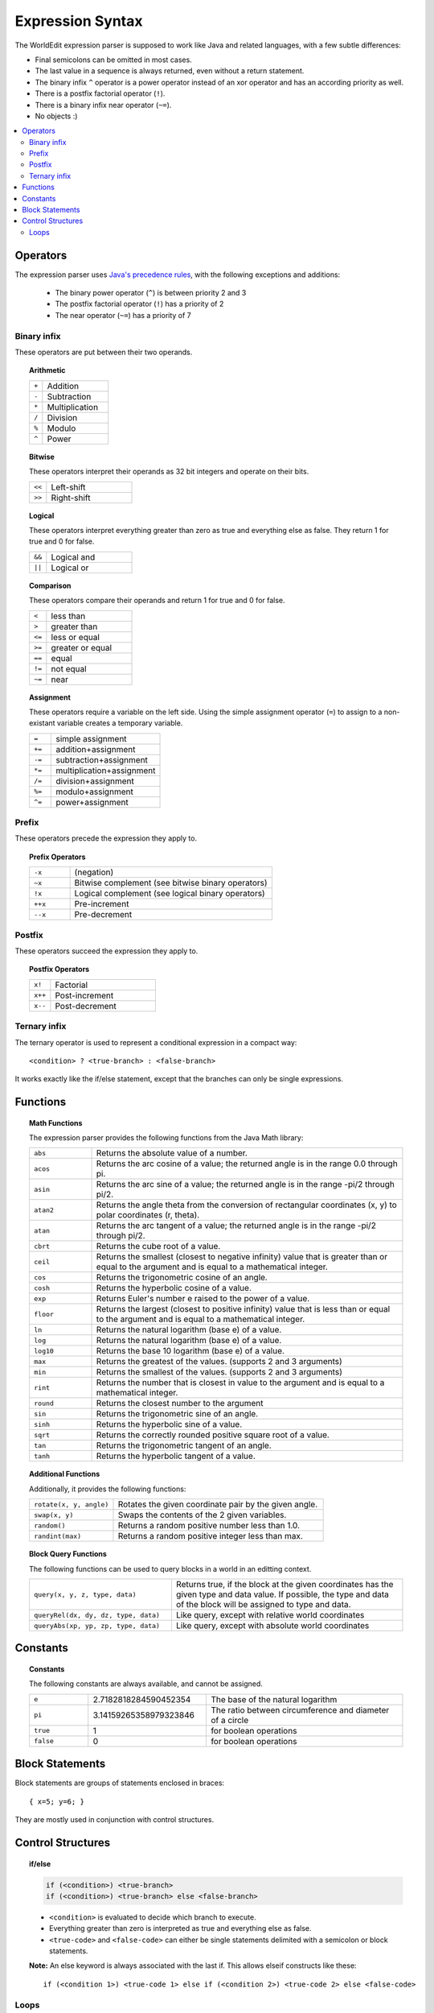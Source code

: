 Expression Syntax
=================

The WorldEdit expression parser is supposed to work like Java and related languages, with a few subtle differences:

* Final semicolons can be omitted in most cases.
* The last value in a sequence is always returned, even without a return statement.
* The binary infix ``^`` operator is a power operator instead of an xor operator and has an according priority as well.
* There is a postfix factorial operator (``!``).
* There is a binary infix near operator (``~=``).
* No objects :)

.. contents::
    :local:
    :backlinks: none

Operators
~~~~~~~~~

The expression parser uses `Java's precedence rules <https://docs.oracle.com/javase/tutorial/java/nutsandbolts/operators.html>`_, with the following exceptions and additions:

    * The binary power operator (``^``) is between priority 2 and 3
    * The postfix factorial operator (``!``) has a priority of 2
    * The near operator (``~=``) has a priority of 7

Binary infix
------------

These operators are put between their two operands.

.. topic:: Arithmetic

    .. csv-table::
        :widths: 3, 15

        ``+``,Addition
        ``-``,Subtraction
        ``*``,Multiplication
        ``/``,Division
        ``%``,Modulo
        ``^``,Power

.. topic:: Bitwise

    These operators interpret their operands as 32 bit integers and operate on their bits.

    .. csv-table::
        :widths: 3, 15

        ``<<``,Left-shift
        ``>>``,Right-shift

.. topic:: Logical

    These operators interpret everything greater than zero as true and everything else as false.
    They return 1 for true and 0 for false.

    .. csv-table::
        :widths: 3, 15

        ``&&``,Logical and
        ``||``,Logical or

.. topic:: Comparison

    These operators compare their operands and return 1 for true and 0 for false.

    .. csv-table::
        :widths: 3, 15

        ``<``,less than
        ``>``,greater than
        ``<=``,less or equal
        ``>=``,greater or equal
        ``==``,equal
        ``!=``,not equal
        ``~=``,near

.. topic:: Assignment

    These operators require a variable on the left side.
    Using the simple assignment operator (``=``) to assign to a non-existant variable creates a temporary variable.

    .. csv-table::
        :widths: 3, 15

        ``=``,simple assignment
        ``+=``,addition+assignment
        ``-=``,subtraction+assignment
        ``*=``,multiplication+assignment
        ``/=``,division+assignment
        ``%=``,modulo+assignment
        ``^=``,power+assignment

Prefix
------

These operators precede the expression they apply to.

.. topic:: Prefix Operators

    .. csv-table::
        :widths: 3, 15

        ``-x``,(negation)
        ``~x``,Bitwise complement (see bitwise binary operators)
        ``!x``,Logical complement (see logical binary operators)
        ``++x``,Pre-increment
        ``--x``,Pre-decrement

Postfix
-------

These operators succeed the expression they apply to.

.. topic:: Postfix Operators

    .. csv-table::
        :widths: 3, 15

        ``x!``,Factorial
        ``x++``,Post-increment
        ``x--``,Post-decrement

Ternary infix
-------------

The ternary operator is used to represent a conditional expression in a compact way::

        <condition> ? <true-branch> : <false-branch>

It works exactly like the if/else statement, except that the branches can only be single expressions.

Functions
~~~~~~~~~

.. topic:: Math Functions

    The expression parser provides the following functions from the Java Math library:

    .. csv-table::
        :widths: 3, 15

        ``abs``,"Returns the absolute value of a number."
        ``acos``,"Returns the arc cosine of a value; the returned angle is in the range 0.0 through pi."
        ``asin``,"Returns the arc sine of a value; the returned angle is in the range -pi/2 through pi/2."
        ``atan2``,"Returns the angle theta from the conversion of rectangular coordinates (x, y) to polar coordinates (r, theta)."
        ``atan``,"Returns the arc tangent of a value; the returned angle is in the range -pi/2 through pi/2."
        ``cbrt``,"Returns the cube root of a value."
        ``ceil``,"Returns the smallest (closest to negative infinity) value that is greater than or equal to the argument and is equal to a mathematical integer."
        ``cos``,"Returns the trigonometric cosine of an angle."
        ``cosh``,"Returns the hyperbolic cosine of a value."
        ``exp``,"Returns Euler's number e raised to the power of a value."
        ``floor``,"Returns the largest (closest to positive infinity) value that is less than or equal to the argument and is equal to a mathematical integer."
        ``ln``,"Returns the natural logarithm (base e) of a value."
        ``log``,"Returns the natural logarithm (base e) of a value."
        ``log10``,"Returns the base 10 logarithm (base e) of a value."
        ``max``,"Returns the greatest of the values. (supports 2 and 3 arguments)"
        ``min``,"Returns the smallest of the values. (supports 2 and 3 arguments)"
        ``rint``,"Returns the number that is closest in value to the argument and is equal to a mathematical integer."
        ``round``,"Returns the closest number to the argument"
        ``sin``,"Returns the trigonometric sine of an angle."
        ``sinh``,"Returns the hyperbolic sine of a value."
        ``sqrt``,"Returns the correctly rounded positive square root of a value."
        ``tan``,"Returns the trigonometric tangent of an angle."
        ``tanh``,"Returns the hyperbolic tangent of a value."

.. topic:: Additional Functions

    Additionally, it provides the following functions:

    .. csv-table::
        :widths: 6, 15

        "``rotate(x, y, angle)``","Rotates the given coordinate pair by the given angle."
        "``swap(x, y)``","Swaps the contents of the 2 given variables."
        "``random()``","Returns a random positive number less than 1.0."
        "``randint(max)``","Returns a random positive integer less than max."

.. topic:: Block Query Functions

    The following functions can be used to query blocks in a world in an editting context.

    .. csv-table::
        :widths: 8, 13

        "``query(x, y, z, type, data)``","Returns true, if the block at the given coordinates has the given type and data value. If possible, the type and data of the block will be assigned to type and data."
        "``queryRel(dx, dy, dz, type, data)``","Like query, except with relative world coordinates"
        "``queryAbs(xp, yp, zp, type, data)``","Like query, except with absolute world coordinates"

Constants
~~~~~~~~~

.. topic:: Constants

    The following constants are always available, and cannot be assigned.

    .. csv-table::
        :widths: 3, 6, 10

        ``e``,2.7182818284590452354,The base of the natural logarithm
        ``pi``,3.14159265358979323846,The ratio between circumference and diameter of a circle
        ``true``,1,for boolean operations
        ``false``,0,for boolean operations

Block Statements
~~~~~~~~~~~~~~~~

Block statements are groups of statements enclosed in braces::

        { x=5; y=6; }

They are mostly used in conjunction with control structures.

Control Structures
~~~~~~~~~~~~~~~~~~

.. topic:: if/else

    .. code::

        if (<condition>) <true-branch>
        if (<condition>) <true-branch> else <false-branch>

    * ``<condition>`` is evaluated to decide which branch to execute.
    * Everything greater than zero is interpreted as true and everything else as false.
    * ``<true-code>`` and ``<false-code>`` can either be single statements delimited with a semicolon or block statements.

    **Note:** An else keyword is always associated with the last if.
    This allows elseif constructs like these::

        if (<condition 1>) <true-code 1> else if (<condition 2>) <true-code 2> else <false-code>

Loops
-----

Loops can at most loop 256 times.

.. topic:: while

    .. code::

        while (<condition>) <body>
        do <body> while (<condition>);

    * ``<condition>`` is evaluated to decide whether to continue looping.
    * ``<body>`` can either be a single statement delimited with a semicolon or a block statement.
    * do-while checks the condition after executing the body.

.. topic:: Java/C-style for

    .. code::

        for (<init>; <condition>; <increment>) <body>

    * ``<init>``, ``<condition>`` and ``<increment>`` are single expressions.
    * ``<body>`` can either be a single statement delimited with a semicolon or a block statement.

    **Execution steps**

    First, ``<init>`` is evaluated once, then, each iteration follows these steps:

    #. If ``<condition>`` evaluates as less than or equal to zero (i.e. false), the loop is aborted.
    #. ``<body>`` is executed.
    #. ``<increment>`` is executed.

.. topic:: Simple for

    .. code::

        for (<counter> = <first>, <last>) <body>

    * ``<counter>`` is a variable used to count the iterations.
    * ``<first>`` and ``<last>`` are single expressions.
    * ``<body>`` can either be a single statement delimited with a semicolon or a block statement.

    **Execution steps**

    First, an internal counter is set to ``<first>``. Then, each iteration follows these steps:

    #. If the internal counter exceeds ``<last>``, the loop is aborted.
    #. ``<counter>`` is set to the internal counter.
    #. <body> is executed.
    #. <counter> is incremented by 1.0.

    ``<first>`` and ``<last>`` are only evaluated once.

